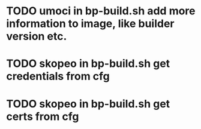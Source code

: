 * TODO umoci in bp-build.sh add more information to image, like builder version etc.
* TODO skopeo in bp-build.sh get credentials from cfg
* TODO skopeo in bp-build.sh get certs from cfg
